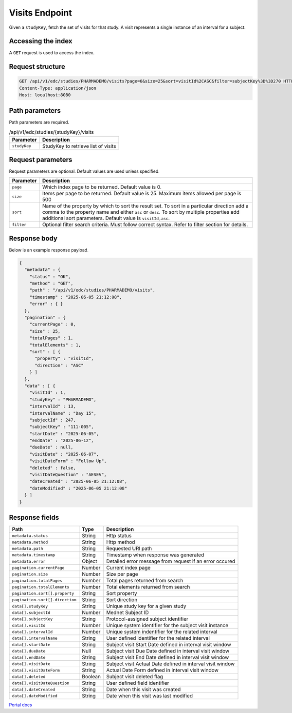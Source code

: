 Visits Endpoint
===============

Given a ``studyKey``, fetch the set of visits for that study. A visit represents a single
instance of an interval for a subject.

Accessing the index
-------------------

A ``GET`` request is used to access the index.

Request structure
-----------------

.. code-block:: http

   GET /api/v1/edc/studies/PHARMADEMO/visits?page=0&size=25&sort=visitId%2CASC&filter=subjectKey%3D%3D270 HTTP/1.1
   Content-Type: application/json
   Host: localhost:8080

Path parameters
---------------

Path parameters are required.

.. list-table:: /api/v1/edc/studies/{studyKey}/visits
   :header-rows: 1

   * - Parameter
     - Description
   * - ``studyKey``
     - StudyKey to retrieve list of visits

Request parameters
------------------

Request parameters are optional. Default values are used unless specified.

.. list-table::
   :header-rows: 1

   * - Parameter
     - Description
   * - ``page``
     - Which index page to be returned. Default value is 0.
   * - ``size``
     - Items per page to be returned. Default value is 25. Maximum items allowed per page is 500
   * - ``sort``
     - Name of the property by which to sort the result set. To sort in a particular direction add a comma to the property name and either ``asc`` or ``desc``. To sort by multiple properties add additional sort parameters. Default value is ``visitId,asc``.
   * - ``filter``
     - Optional filter search criteria. Must follow correct syntax. Refer to filter section for details.

Response body
-------------

Below is an example response payload.

.. code-block:: json

   {
     "metadata" : {
       "status" : "OK",
       "method" : "GET",
       "path" : "/api/v1/edc/studies/PHARMADEMO/visits",
       "timestamp" : "2025-06-05 21:12:08",
       "error" : { }
     },
     "pagination" : {
       "currentPage" : 0,
       "size" : 25,
       "totalPages" : 1,
       "totalElements" : 1,
       "sort" : [ {
         "property" : "visitId",
         "direction" : "ASC"
       } ]
     },
     "data" : [ {
       "visitId" : 1,
       "studyKey" : "PHARMADEMO",
       "intervalId" : 13,
       "intervalName" : "Day 15",
       "subjectId" : 247,
       "subjectKey" : "111-005",
       "startDate" : "2025-06-05",
       "endDate" : "2025-06-12",
       "dueDate" : null,
       "visitDate" : "2025-06-07",
       "visitDateForm" : "Follow Up",
       "deleted" : false,
       "visitDateQuestion" : "AESEV",
       "dateCreated" : "2025-06-05 21:12:08",
       "dateModified" : "2025-06-05 21:12:08"
     } ]
   }

Response fields
---------------

.. list-table::
   :header-rows: 1

   * - Path
     - Type
     - Description
   * - ``metadata.status``
     - String
     - Http status
   * - ``metadata.method``
     - String
     - Http method
   * - ``metadata.path``
     - String
     - Requested URI path
   * - ``metadata.timestamp``
     - String
     - Timestamp when response was generated
   * - ``metadata.error``
     - Object
     - Detailed error message from request if an error occured
   * - ``pagination.currentPage``
     - Number
     - Current index page
   * - ``pagination.size``
     - Number
     - Size per page
   * - ``pagination.totalPages``
     - Number
     - Total pages returned from search
   * - ``pagination.totalElements``
     - Number
     - Total elements returned from search
   * - ``pagination.sort[].property``
     - String
     - Sort property
   * - ``pagination.sort[].direction``
     - String
     - Sort direction
   * - ``data[].studyKey``
     - String
     - Unique study key for a given study
   * - ``data[].subjectId``
     - Number
     - Mednet Subject ID
   * - ``data[].subjectKey``
     - String
     - Protocol-assigned subject identifier
   * - ``data[].visitId``
     - Number
     - Unique system identifier for the subject visit instance
   * - ``data[].intervalId``
     - Number
     - Unique system indentifier for the related interval
   * - ``data[].intervalName``
     - String
     - User defined identifier for the related interval
   * - ``data[].startDate``
     - String
     - Subject visit Start Date defined in interval visit window
   * - ``data[].dueDate``
     - Null
     - Subject visit Due Date defined in interval visit window
   * - ``data[].endDate``
     - String
     - Subject visit End Date defined in interval visit window
   * - ``data[].visitDate``
     - String
     - Subject visit Actual Date defined in interval visit window
   * - ``data[].visitDateForm``
     - String
     - Actual Date Form defined in interval visit window
   * - ``data[].deleted``
     - Boolean
     - Subject visit deleted flag
   * - ``data[].visitDateQuestion``
     - String
     - User defined field identifier
   * - ``data[].dateCreated``
     - String
     - Date when this visit was created
   * - ``data[].dateModified``
     - String
     - Date when this visit was last modified

`Portal docs <https://portal.prod.imednetapi.com/docs/visits>`_

